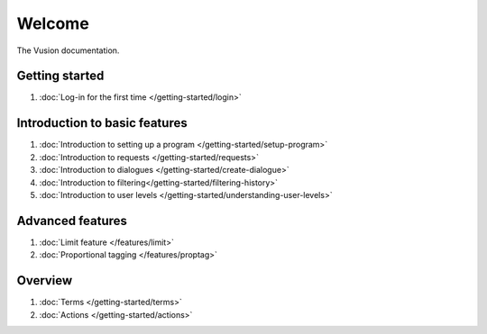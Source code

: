 Welcome
#######

The Vusion documentation.

.. image:: /_static/img/vusion-logo-wide.png 

Getting started
===============
#. :doc:`Log-in for the first time </getting-started/login>`






Introduction to basic features
================================
#. :doc:`Introduction to setting up a program </getting-started/setup-program>`
#. :doc:`Introduction to requests </getting-started/requests>`
#. :doc:`Introduction to dialogues </getting-started/create-dialogue>`
#. :doc:`Introduction to filtering</getting-started/filtering-history>`
#. :doc:`Introduction to user levels </getting-started/understanding-user-levels>`


Advanced features
===================
#. :doc:`Limit feature </features/limit>`
#. :doc:`Proportional tagging </features/proptag>`

Overview
==========================
#. :doc:`Terms </getting-started/terms>`
#. :doc:`Actions </getting-started/actions>`
